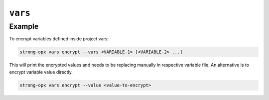 ``vars``
========

.. autoprogram:: strong_opx.management.commands.vars:Command().create_parser()
   :groups:
   :prog: strong-opx vars


Example
~~~~~~~

To encrypt variables defined inside project vars:

.. code:: shell

   strong-opx vars encrypt --vars <VARIABLE-1> [<VARIABLE-2> ...]

This will print the encrypted values and needs to be replacing manually in respective variable file.
An alternative is to encrypt variable value directly.

.. code:: shell

   strong-opx vars encrypt --value <value-to-encrypt>
